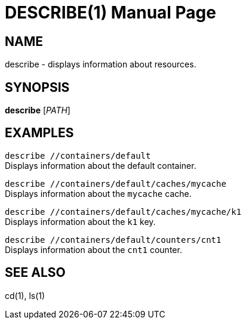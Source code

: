 DESCRIBE(1)
===========
:doctype: manpage


NAME
----
describe - displays information about resources.


SYNOPSIS
--------
*describe* ['PATH']


EXAMPLES
--------
`describe //containers/default` +
Displays information about the default container.

`describe //containers/default/caches/mycache` +
Displays information about the `mycache` cache.

`describe //containers/default/caches/mycache/k1` +
Displays information about the `k1` key.

`describe //containers/default/counters/cnt1` +
Displays information about the `cnt1` counter.


SEE ALSO
--------
cd(1), ls(1)

